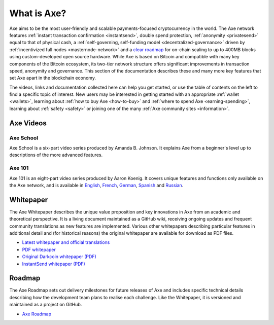 .. meta::
   :description: Introduction to the Axe cryptocurrency and links to further reading
   :keywords: axe, cryptocurrency, videos, documentation, roadmap, governance, funding, payments, whitepaper, roadmap

.. _about:

=============
What is Axe?
=============

Axe aims to be the most user-friendly and scalable payments-focused
cryptocurrency in the world. The Axe network features 
:ref:`instant transaction confirmation <instantsend>`, double spend 
protection, :ref:`anonymity <privatesend>` equal to that of physical 
cash, a 
:ref:`self-governing, self-funding model <decentralized-governance>` 
driven by :ref:`incentivized full nodes <masternode-network>` and a 
`clear roadmap <https://github.com/axerunners/axe-roadmap>`_ for on-chain
scaling to up to 400MB blocks using custom-developed open source
hardware. While Axe is based on Bitcoin and compatible with many key
components of the Bitcoin ecosystem, its two-tier network structure
offers significant improvements in transaction speed, anonymity and
governance. This section of the documentation describes these and many
more key features that set Axe apart in the blockchain economy.

The videos, links and documentation collected here can help you get
started, or use the table of contents on the left to find a specific
topic of interest. New users may be interested in getting started with
an appropriate :ref:`wallet <wallets>`, learning about 
:ref:`how to buy Axe <how-to-buy>` and 
:ref:`where to spend Axe <earning-spending>`, learning about 
:ref:`safety <safety>` or joining one of the many 
:ref:`Axe community sites <information>`.

Axe Videos
-----------

Axe School
~~~~~~~~~~~

Axe School is a six-part video series produced by Amanda B. Johnson. 
It explains Axe from a beginner's level up to descriptions of the more 
advanced features.

.. raw:: html

    <div style="position: relative; padding-bottom: 56.25%; height: 0; margin-bottom: 1em; overflow: hidden; max-width: 70%; height: auto;">
        <iframe src="https://www.youtube.com/embed/?listType=playlist&list=PLiFMZOlhgsYKKOUOVjQjESCXfR1cCYCod" frameborder="0" allowfullscreen style="position: absolute; top: 0; left: 0; width: 100%; height: 100%;">
    </iframe>


Axe 101
~~~~~~~~

Axe 101 is an eight-part video series produced by Aaron Koenig. It 
covers unique features and functions only available on the Axe network,
and is available in 
`English <https://www.youtube.com/watch?v=DzH7cMbZQHI&list=PLiFMZOlhgsYIDP2V2XsuTFZu1C1sV5ohr>`__, 
`French <https://www.youtube.com/watch?v=CMGXChAR9f4&list=PLiFMZOlhgsYJvvpWN9xGSxwIVejOWVXKZ>`__,
`German <https://www.youtube.com/watch?v=0YyDGu17IE4&list=PLiFMZOlhgsYKrbanA3ng7oh2aNRh7D98V>`__,
`Spanish <https://www.youtube.com/watch?v=AwqrG_K8nzw&list=PLiFMZOlhgsYK8P_NViNEJKCzADzdT8k0R>`__ and 
`Russian <https://www.youtube.com/watch?v=cAPgPUMVwzo&list=PLiFMZOlhgsYKBYORZIReix5hejKj08nUk>`__.

.. raw:: html

    <div style="position: relative; padding-bottom: 56.25%; height: 0; margin-bottom: 1em; overflow: hidden; max-width: 70%; height: auto;">
        <iframe src="https://www.youtube.com/embed/?listType=playlist&list=PLiFMZOlhgsYIDP2V2XsuTFZu1C1sV5ohr" frameborder="0" allowfullscreen style="position: absolute; top: 0; left: 0; width: 100%; height: 100%;">
    </iframe>


.. _whitepaper:

Whitepaper
----------

The Axe Whitepaper describes the unique value proposition and key
innovations in Axe from an academic and theoretical perspective. It is 
a living document maintained as a GitHub wiki, receiving ongoing updates 
and frequent community translations as new features are implemented. 
Various other whitepapers describing particular features in additional 
detail and (for historical reasons) the original whitepaper are 
available for download as PDF files.

- `Latest whitepaper and official translations <https://github.com/axerunners/axe/wiki/Whitepaper>`_
- `PDF whitepaper <https://github.com/axerunners/docs/raw/master/binary/Axe%20Whitepaper%20-%20V2.pdf>`_
- `Original Darkcoin whitepaper (PDF) <https://github.com/axerunners/docs/raw/master/binary/Axe%20Whitepaper%20-%20Darkcoin.pdf>`_
- `InstantSend whitepaper (PDF) <https://github.com/axerunners/docs/raw/master/binary/Axe%20Whitepaper%20-%20Transaction%20Locking%20and%20Masternode%20Consensus.pdf>`_

Roadmap
-------

The Axe Roadmap sets out delivery milestones for future releases of
Axe and includes specific technical details describing how the
development team plans to realise each challenge. Like the Whitepaper,
it is versioned and maintained as a project on GitHub.

- `Axe Roadmap <https://github.com/axerunners/axe-roadmap>`_

